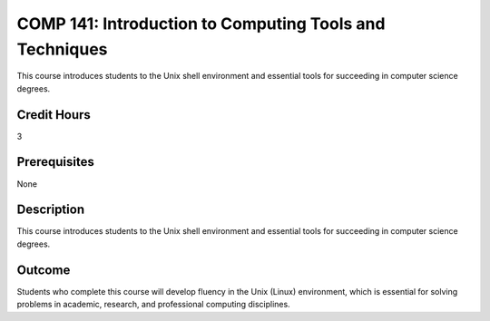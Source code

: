 .. index::
    Introduction to Computing Tools and Techniques
    Introduction
    Computing Tools and Techniques
    Computing Tools
    Techniques
    COMP 141

COMP 141: Introduction to Computing Tools and Techniques
========================================================

This course introduces students to the Unix shell environment and essential tools for succeeding in computer science degrees.

Credit Hours
-----------------------

3

Prerequisites
------------------------------

None

Description
--------------------

This course introduces students to the Unix shell environment and essential tools for succeeding in computer science degrees.

Outcome
----------------------

Students who complete this course will develop fluency in the Unix (Linux) environment, which is essential for solving problems in academic, research, and professional computing disciplines.
